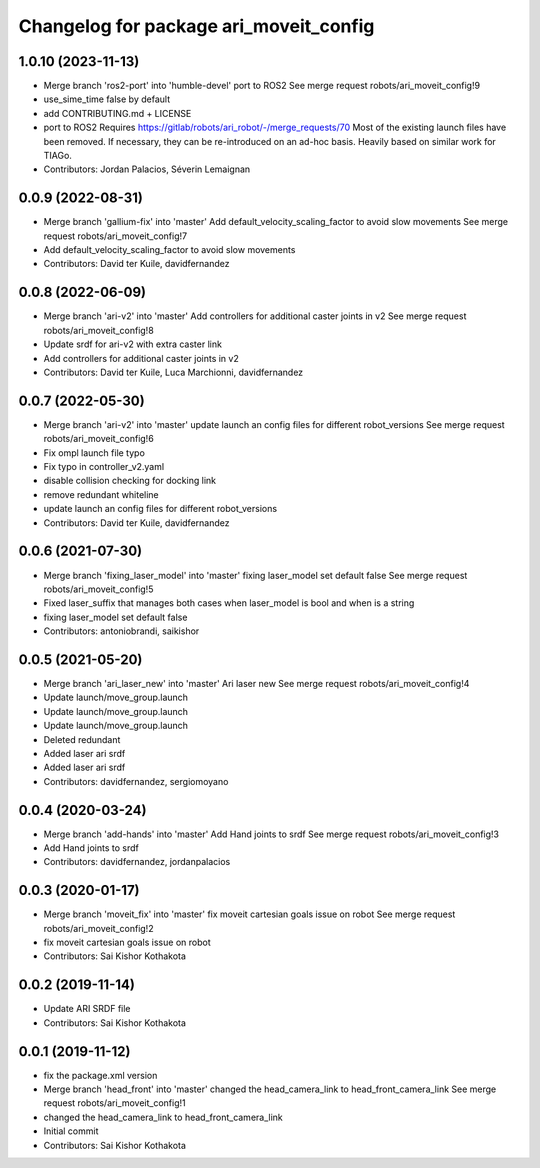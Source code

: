 ^^^^^^^^^^^^^^^^^^^^^^^^^^^^^^^^^^^^^^^
Changelog for package ari_moveit_config
^^^^^^^^^^^^^^^^^^^^^^^^^^^^^^^^^^^^^^^

1.0.10 (2023-11-13)
-------------------
* Merge branch 'ros2-port' into 'humble-devel'
  port to ROS2
  See merge request robots/ari_moveit_config!9
* use_sime_time false by default
* add CONTRIBUTING.md + LICENSE
* port to ROS2
  Requires https://gitlab/robots/ari_robot/-/merge_requests/70
  Most of the existing launch files have been removed.
  If necessary, they can be re-introduced on an ad-hoc basis.
  Heavily based on similar work for TIAGo.
* Contributors: Jordan Palacios, Séverin Lemaignan

0.0.9 (2022-08-31)
------------------
* Merge branch 'gallium-fix' into 'master'
  Add default_velocity_scaling_factor to avoid slow movements
  See merge request robots/ari_moveit_config!7
* Add default_velocity_scaling_factor to avoid slow movements
* Contributors: David ter Kuile, davidfernandez

0.0.8 (2022-06-09)
------------------
* Merge branch 'ari-v2' into 'master'
  Add controllers for additional caster joints in v2
  See merge request robots/ari_moveit_config!8
* Update srdf for ari-v2 with extra caster link
* Add controllers for additional caster joints in v2
* Contributors: David ter Kuile, Luca Marchionni, davidfernandez

0.0.7 (2022-05-30)
------------------
* Merge branch 'ari-v2' into 'master'
  update launch an config files for different robot_versions
  See merge request robots/ari_moveit_config!6
* Fix ompl launch file typo
* Fix typo in controller_v2.yaml
* disable collision checking for docking link
* remove redundant whiteline
* update launch an config files for different robot_versions
* Contributors: David ter Kuile, davidfernandez

0.0.6 (2021-07-30)
------------------
* Merge branch 'fixing_laser_model' into 'master'
  fixing laser_model set default false
  See merge request robots/ari_moveit_config!5
* Fixed laser_suffix that manages both cases when laser_model is bool and when is a string
* fixing laser_model set default false
* Contributors: antoniobrandi, saikishor

0.0.5 (2021-05-20)
------------------
* Merge branch 'ari_laser_new' into 'master'
  Ari laser new
  See merge request robots/ari_moveit_config!4
* Update launch/move_group.launch
* Update launch/move_group.launch
* Update launch/move_group.launch
* Deleted redundant
* Added laser ari srdf
* Added laser ari srdf
* Contributors: davidfernandez, sergiomoyano

0.0.4 (2020-03-24)
------------------
* Merge branch 'add-hands' into 'master'
  Add Hand joints to srdf
  See merge request robots/ari_moveit_config!3
* Add Hand joints to srdf
* Contributors: davidfernandez, jordanpalacios

0.0.3 (2020-01-17)
------------------
* Merge branch 'moveit_fix' into 'master'
  fix moveit cartesian goals issue on robot
  See merge request robots/ari_moveit_config!2
* fix moveit cartesian goals issue on robot
* Contributors: Sai Kishor Kothakota

0.0.2 (2019-11-14)
------------------
* Update ARI SRDF file
* Contributors: Sai Kishor Kothakota

0.0.1 (2019-11-12)
------------------
* fix the package.xml version
* Merge branch 'head_front' into 'master'
  changed the head_camera_link to head_front_camera_link
  See merge request robots/ari_moveit_config!1
* changed the head_camera_link to head_front_camera_link
* Initial commit
* Contributors: Sai Kishor Kothakota
